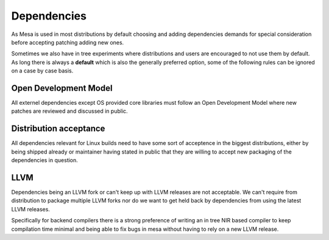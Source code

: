 Dependencies
============

As Mesa is used in most distributions by default choosing and adding
dependencies demands for special consideration before accepting patching
adding new ones.

Sometimes we also have in tree experiments where distributions and users are
encouraged to not use them by default. As long there is always a **default**
which is also the generally preferred option, some of the following rules can
be ignored on a case by case basis.

Open Development Model
----------------------

All externel dependencies except OS provided core libraries must follow an Open
Development Model where new patches are reviewed and discussed in public.

Distribution acceptance
-----------------------

All dependencies relevant for Linux builds need to have some sort of acceptence
in the biggest distributions, either by being shipped already or maintainer
having stated in public that they are willing to accept new packaging of the
dependencies in question.

LLVM
----

Dependencies being an LLVM fork or can't keep up with LLVM releases are not
acceptable. We can't require from distribution to package multiple LLVM forks
nor do we want to get held back by dependencies from using the latest LLVM
releases.

Specifically for backend compilers there is a strong preference of writing an
in tree NIR based compiler to keep compilation time minimal and being able to
fix bugs in mesa without having to rely on a new LLVM release.
